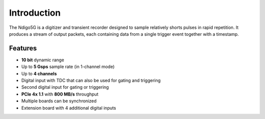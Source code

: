 Introduction
============

The Ndigo5G is a digitizer and transient recorder designed to sample relatively
shorts pulses in rapid repetition. It produces a stream of output packets, each
containing data from a single trigger event together with a timestamp.

Features
--------
* **10 bit** dynamic range
* Up to **5 Gsps** sample rate (in 1-channel mode)
* Up to **4 channels**
* Digital input with TDC that can also be used for gating and triggering
* Second digital input for gating or triggering
* **PCIe 4x 1.1** with **800 MB/s** throughput
* Multiple boards can be synchronized
* Extension board with 4 additional digital inputs